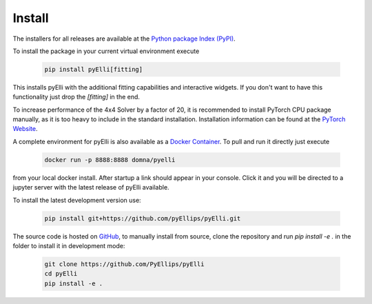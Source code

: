 .. _installation:

========
Install
========
The installers for all releases are available at the
`Python package Index (PyPI) <https://pypi.org/project/pyElli>`_.

To install the package in your current virtual environment execute

    .. code-block:: shell

        pip install pyElli[fitting]

This installs pyElli with the additional fitting capabilities and interactive widgets.
If you don't want to have this functionality just drop the `[fitting]` in the end.

To increase performance of the 4x4 Solver by a factor of 20, it is recommended to
install PyTorch CPU package manually, as it is too heavy to include in the standard installation.
Installation information can be found at the `PyTorch Website <https://pytorch.org/get-started/locally/>`_.

A complete environment for pyElli is also available as a
`Docker Container <https://hub.docker.com/r/domna/pyelli>`_.
To pull and run it directly just execute

    .. code-block:: shell

        docker run -p 8888:8888 domna/pyelli

from your local docker install. After startup a link should
appear in your console. Click it and you will be directed
to a jupyter server with the latest release of pyElli available.

To install the latest development version use:

    .. code-block:: shell

            pip install git+https://github.com/pyEllips/pyElli.git

The source code is hosted on `GitHub <https://github.com/PyEllips/pyElli>`_,
to manually install from source, clone the repository and run `pip install -e .` in
the folder to install it in development mode:

    .. code-block:: shell

        git clone https://github.com/PyEllips/pyElli
        cd pyElli
        pip install -e .
